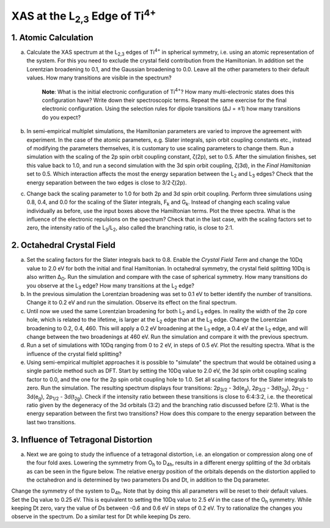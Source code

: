 XAS at the |L2,3| Edge of |Ti4+|
================================

1. Atomic Calculation
---------------------

a. Calculate the XAS spectrum at the |L2,3| edges of |Ti4+| in spherical symmetry, i.e. using an atomic representation of the system. For this you need to exclude the crystal field contribution from the Hamiltonian. In addition set the Lorentzian broadening to 0.1, and the Gaussian broadening to 0.0. Leave all the other parameters to their default values. How many transitions are visible in the spectrum?

    **Note**: What is the initial electronic configuration of |Ti4+|? How many multi-electronic states does this configuration have? Write down their spectroscopic terms. Repeat the same exercise for the final electronic configuration. Using the selection rules for dipole transitions (ΔJ = ±1) how many transitions do you expect?

b. In semi-empirical multiplet simulations, the Hamiltonian parameters are varied to improve the agreement with experiment. In the case of the atomic parameters, e.g. Slater integrals, spin orbit coupling constants etc., instead of modifying the parameters themselves, it is customary to use scaling parameters to change them. Run a simulation with the scaling of the 2p spin orbit coupling constant, ζ(2p), set to 0.5. After the simulation finishes, set this value back to 1.0, and run a second simulation with the 3d spin orbit coupling, ζ(3d), in the *Final Hamiltonian* set to 0.5. Which interaction affects the most the energy separation between the |L2| and |L3| edges? Check that the energy separation between the two edges is close to 3/2·ζ(2p).

c. Change back the scaling parameter to 1.0 for both 2p and 3d spin orbit coupling. Perform three simulations using 0.8, 0.4, and 0.0 for the scaling of the Slater integrals, |Fk| and |Gk|. Instead of changing each scaling value individually as before, use the input boxes above the Hamiltonian terms. Plot the three spectra. What is the influence of the electronic repulsions on the spectrum? Check that in the last case, with the scaling factors set to zero, the intensity ratio of the |L3|/|L2|, also called the branching ratio, is close to 2:1.

2. Octahedral Crystal Field 
---------------------------
a. Set the scaling factors for the Slater integrals back to 0.8. Enable the *Crystal Field Term* and change the 10Dq value to 2.0 eV for both the initial and final Hamiltonian. In octahedral symmetry, the crystal field splitting 10Dq is also written |DeltaO|. Run the simulation and compare with the case of spherical symmetry. How many transitions do you observe at the |L3| edge? How many transitions at the |L2| edge?

b. In the previous simulation the Lorentzian broadening was set to 0.1 eV to better identify the number of transitions. Change it to 0.2 eV and run the simulation. Observe its effect on the final spectrum.

c. Until now we used the same Lorentzian broadening for both |L2| and |L3| edges. In reality the width of the 2p core hole, which is related to the lifetime, is larger at the |L2| edge than at the |L3| edge. Change the Lorentzian broadening to 0.2, 0.4, 460. This will apply a 0.2 eV broadening at the |L3| edge, a 0.4 eV at the |L2| edge, and will change between the two broadenings at 460 eV. Run the simulation and compare it with the previous spectrum.

d. Run a set of simulations with 10Dq ranging from 0 to 2 eV, in steps of 0.5 eV. Plot the resulting spectra. What is the influence of the crystal field splitting?

e. Using semi-empirical multiplet approaches it is possible to "simulate" the spectrum that would be obtained using a single particle method such as DFT. Start by setting the 10Dq value to 2.0 eV, the 3d spin orbit coupling scaling factor to 0.0, and the one for the 2p spin orbit coupling hole to 1.0. Set all scaling factors for the Slater integrals to zero. Run the simulation. The resulting spectrum displays four transitions: |2p3/2| - |3d(eg)|, |2p3/2| - |3d(t2g)|, |2p1/2| - |3d(eg)|, |2p1/2| - |3d(t2g)|. Check if the intensity ratio between these transitions is close to 6:4:3:2, i.e. the theoretical ratio given by the degeneracy of the 3d orbitals (3:2) and the branching ratio discussed before (2:1). What is the energy separation between the first two transitions? How does this compare to the energy separation between the last two transitions.

3. Influence of Tetragonal Distortion
-------------------------------------

a. Next we are going to study the influence of a tetragonal distortion, i.e. an elongation or compression along one of the four fold axes. Lowering the symmetry from |Oh| to |D4h|, results in a different energy splitting of the 3d orbitals as can be seen in the figure below. The relative energy position of the orbitals depends on the distortion applied to the octahedron and is determined by two parameters Ds and Dt, in addition to the Dq parameter.

.. image:: assets/orbitals_diagram.png
    :width: 60 %
    :align: center

Change the symmetry of the system to |D4h|. Note that by doing this all parameters will be reset to their default values. Set the Dq value to 0.25 eV. This is equivalent to setting the 10Dq value to 2.5 eV in the case of the |Oh| symmetry. While keeping Dt zero, vary the value of Ds between -0.6 and 0.6 eV in steps of 0.2 eV. Try to rationalize the changes you observe in the spectrum. Do a similar test for Dt while keeping Ds zero.

.. |L2,3| replace:: L\ :sub:`2,3`\
.. |Ti4+| replace:: Ti\ :sup:`4+`\
.. |L2| replace:: L\ :sub:`2`\
.. |L3| replace:: L\ :sub:`3`\
.. |Fk| replace:: F\ :sub:`k`\
.. |Gk| replace:: G\ :sub:`k`\
.. |DeltaO| replace:: Δ\ :sub:`O`\
.. |2p3/2| replace:: 2p\ :sub:`3/2`\
.. |2p1/2| replace:: 2p\ :sub:`1/2`\
.. |3d(eg)| replace:: 3d(e\ :sub:`g`)\
.. |3d(t2g)| replace:: 3d(t\ :sub:`2g`)\
.. |Oh| replace:: O\ :sub:`h`\
.. |D4h| replace:: D\ :sub:`4h`\
